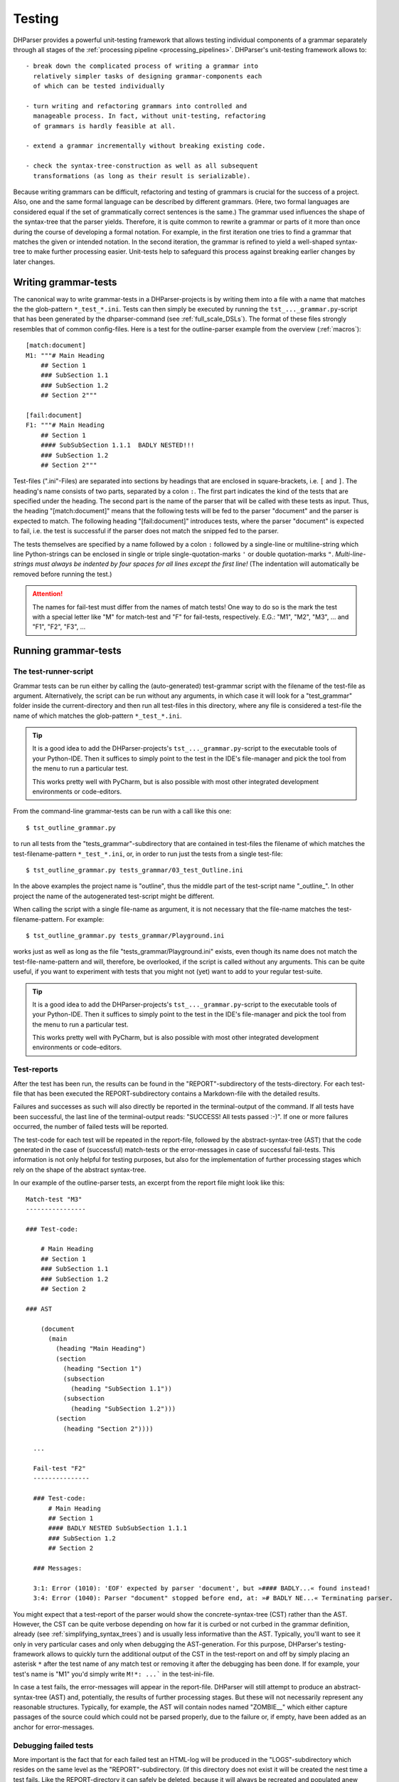 Testing
=======

DHParser provides a powerful unit-testing framework that allows testing
individual components of a grammar separately through all stages of the
:ref:`processing pipeline <processing_pipelines>`. DHParser's
unit-testing framework allows to::

    - break down the complicated process of writing a grammar into
      relatively simpler tasks of designing grammar-components each
      of which can be tested individually

    - turn writing and refactoring grammars into controlled and
      manageable process. In fact, without unit-testing, refactoring
      of grammars is hardly feasible at all.

    - extend a grammar incrementally without breaking existing code.

    - check the syntax-tree-construction as well as all subsequent
      transformations (as long as their result is serializable).

Because writing grammars can be difficult, refactoring and testing of
grammars is crucial for the success of a project. Also, one and the
same formal language can be described by different grammars. (Here,
two formal languages are considered equal if the set
of grammatically correct sentences is the same.)
The grammar used influences the shape of the syntax-tree that the
parser yields. Therefore, it is quite common to rewrite a grammar or
parts of it more than once during the course of developing a formal
notation. For example, in the first iteration one tries to find a
grammar that matches the given or intended notation. In the second
iteration, the grammar is refined to yield a well-shaped syntax-tree to
make further processing easier. Unit-tests help to safeguard this
process against breaking earlier changes by later changes.

Writing grammar-tests
---------------------

The canonical way to write grammar-tests in a DHParser-projects is by
writing them into a file with a name that matches the the glob-pattern
``*_test_*.ini``. Tests can then simply be executed by running the
``tst_..._grammar.py``-script that has been generated by the
dhparser-command (see :ref:`full_scale_DSLs`). The format of these files
strongly resembles that of common config-files. Here is a test for the
outline-parser example from the overview (:ref:`macros`)::

    [match:document]
    M1: """# Main Heading
        ## Section 1
        ### SubSection 1.1
        ### SubSection 1.2
        ## Section 2"""

    [fail:document]
    F1: """# Main Heading
        ## Section 1
        #### SubSubSection 1.1.1  BADLY NESTED!!!
        ### SubSection 1.2
        ## Section 2"""

Test-files (".ini"-Files) are separated into sections by headings that
are enclosed in square-brackets, i.e. ``[`` and ``]``. The heading's
name consists of two parts, separated by a colon ``:``. The first part
indicates the kind of the tests that are specified under the heading.
The second part is the name of the parser that will be called with these
tests as input. Thus, the heading "[match:document]" means that the
following tests will be fed to the parser "document" and the parser
is expected to match. The following heading "[fail:document]" introduces
tests, where the parser "document" is expected to fail, i.e. the test is
successful if the parser does not match the snipped fed to the parser.

The tests themselves are specified by a name followed by a colon ``:``
followed by a single-line or multiline-string which line Python-strings
can be enclosed in single or triple single-quotation-marks ``'`` or
double quotation-marks ``"``. *Multi-line-strings must always be
indented by four spaces for all lines except the first line!* (The
indentation will automatically be removed before running the test.)

.. ATTENTION:: The names for fail-test must differ from the names of
    match tests! One way to do so is the mark the test with a special
    letter like "M" for match-test and "F" for fail-tests, respectively.
    E.G.: "M1", "M2", "M3", ... and "F1", "F2", "F3", ...


Running grammar-tests
---------------------

The test-runner-script
^^^^^^^^^^^^^^^^^^^^^^

Grammar tests can be run either by calling the (auto-generated)
test-grammar script with the filename of the test-file as argument.
Alternatively, the script can be run without any arguments, in which
case it will look for a "test_grammar" folder inside the
current-directory and then run all test-files in this directory, where
any file is considered a test-file the name of which matches the
glob-pattern ``*_test_*.ini``.

.. tip:: It is a good idea to add the DHParser-projects's
    ``tst_..._grammar.py``-script to the executable tools
    of your Python-IDE. Then it suffices to simply point to
    the test in the IDE's file-manager and pick the tool
    from the menu to run a particular test.

    This works pretty well with PyCharm, but is also possible with most
    other integrated development environments or code-editors.

From the command-line grammar-tests can be run with a call like this one::

    $ tst_outline_grammar.py

to run all tests from the "tests_grammar"-subdirectory that are
contained in test-files the filename of which matches the
test-filename-pattern ``*_test_*.ini``, or, in order to run just the
tests from a single test-file::

    $ tst_outline_grammar.py tests_grammar/03_test_Outline.ini

In the above examples the project name is "outline", thus the middle
part of the test-script name "_outline_". In other project the name
of the autogenerated test-script might be different.

When calling the script with a single file-name as argument, it is
not necessary that the file-name matches the test-filename-pattern.
For example::

    $ tst_outline_grammar.py tests_grammar/Playground.ini

works just as well as long as the file "tests_grammar/Playground.ini"
exists, even though its name does not match the test-file-name-pattern
and will, therefore, be overlooked, if the script is called without any
arguments. This can be quite useful, if you want to experiment with
tests that you might not (yet) want to add to your regular test-suite.

.. TIP:: It is a good idea to add the DHParser-projects's
    ``tst_..._grammar.py``-script to the executable tools
    of your Python-IDE. Then it suffices to simply point to
    the test in the IDE's file-manager and pick the tool
    from the menu to run a particular test.

    This works pretty well with PyCharm, but is also possible with most
    other integrated development environments or code-editors.

Test-reports
^^^^^^^^^^^^

After the test has been run, the results can be found in the
"REPORT"-subdirectory of the tests-directory. For each test-file that has been
executed the REPORT-subdirectory contains a Markdown-file with the detailed
results.

Failures and successes as such will also directly be reported in the
terminal-output of the command. If all tests have been successful, the
last line of the terminal-output reads: "SUCCESS! All tests passed :-)".
If one or more failures occurred, the number of failed tests will be
reported.

The test-code for each test will be repeated in the report-file,
followed by the abstract-syntax-tree (AST) that the code generated in the case
of (successful) match-tests or the error-messages in case of successful
fail-tests. This information is not only helpful for testing purposes,
but also for the implementation of further processing stages which rely
on the shape of the abstract syntax-tree.

In our example of the outline-parser tests,
an excerpt from the report file might look like this::

  Match-test "M3"
  ----------------

  ### Test-code:

      # Main Heading
      ## Section 1
      ### SubSection 1.1
      ### SubSection 1.2
      ## Section 2

  ### AST

      (document
        (main
          (heading "Main Heading")
          (section
            (heading "Section 1")
            (subsection
              (heading "SubSection 1.1"))
            (subsection
              (heading "SubSection 1.2")))
          (section
            (heading "Section 2"))))

    ...

    Fail-test "F2"
    ---------------

    ### Test-code:
        # Main Heading
        ## Section 1
        #### BADLY NESTED SubSubSection 1.1.1
        ### SubSection 1.2
        ## Section 2

    ### Messages:

    3:1: Error (1010): 'EOF' expected by parser 'document', but »#### BADLY...« found instead!
    3:4: Error (1040): Parser "document" stopped before end, at: »# BADLY NE...« Terminating parser.

You might expect that a test-report of the parser would show the
concrete-syntax-tree (CST) rather than the AST. However, the CST can be
quite verbose depending on how far it is curbed or not curbed in the
grammar definition, already (see :ref:`simplifying_syntax_trees`) and
is usually less informative than the AST. Typically, you'll want to
see it only in very particular cases and only when debugging the
AST-generation. For this purpose, DHParser's testing-framework allows
to quickly turn the additional output of the CST in the test-report
on and off by simply placing an asterisk ``*`` after the test name
of any match test or removing it after the debugging has been done.
If for example, your test's name is "M1" you'd simply write ``M!*:
...``` in the test-ini-file.

In case a test fails, the error-messages will appear in the report-file.
DHParser will still attempt to produce an abstract-syntax-tree (AST)
and, potentially, the results of further processing stages. But these
will not necessarily represent any reasonable structures. Typically, for
example, the AST will contain nodes named "ZOMBIE\_\_" which either
capture passages of the source could which could not be parsed properly,
due to the failure or, if empty, have been added as an anchor for
error-messages.

Debugging failed tests
^^^^^^^^^^^^^^^^^^^^^^

More important is the fact that for each failed test an HTML-log will be
produced in the "LOGS"-subdirectory which resides on the same level as the
"REPORT"-subdirectory. (If this directory does not exist it will be
created the nest time a test fails. Like the REPORT-directory it can
safely be deleted, because it will always be recreated and populated
anew during the next test-run.) The HTML-log contains a detailed log of
the parsing process. This can be seen as a post-mortem debugger for
parsing that helps to find the cause of the failure of the test. The
most frequent causes for test-failures are 1) EBNF-coding-errors, i.e.
some part of the EBNF-encoded grammar does not capture or reject a piece
of the source text that it was expected to capture or reject, or 2) the
grammar does not yet encode certain constructs of the formal
target-language and needs to be extended. Here is an excerpt of the
test-log of a failed test from a converter for
Typescript-type-definitions which does not yet know the
"extends"-keyword and therefore fails a particular unit-test:

= == =================================== ======= ===========================================
L C  parser call sequence                success text matched or failed
= == =================================== ======= ===========================================
1 1  type_alias->\`export\`              DROP    export type Exact<T extends { [key: stri...
1 8  type_alias->\`type\`                DROP    type Exact<T extends { [key: string]: un...
1 13 type_alias->identifier->!\`true\`   !FAIL   Exact<T extends { [key: string]: unk ...
1 13 type_alias->identifier->!\`false\`  !FAIL   Exact<T extends { [key: string]: unk ...
1 13 type_alias->identifier->_part       MATCH   Exact<T extends { [key: string]: unknown...
1 18 type_alias->identifier->\`.\`       FAIL    <T extends { [key: string]: unknown ...
1 13 type_alias->identifier              MATCH   Exact<T extends { [key: string]: unknown...
1 18 type_alias->type_parameters->\`<\`  DROP    <T extends { [key: string]: unknown }...
. .  ...                                 ...     ...
1 19 ... ->parameter_types               MATCH   T extends { [key: string]: unknown }> = ...
1 21 type_alias->type_parameters->\`,\`  FAIL    extends { [key: string]: unknown }> ...
1 21 type_alias->type_parameters->\`>\`  FAIL    extends { [key: string]: unknown }> ...
1 21 type_alias->type_parameters         ERROR   ERROR 1010, 50 extends { [key: string]: ...
= == =================================== ======= ===========================================

Typically, the parsing-log is a quite long and the error becomes
apparent only at the very end. So it is advisable to scroll right to
the bottom of the page to see what has caused the test to fail by
looking at the error message (which for the sake of brevity has been
omitted from the above excerpt, though the error number 1010 for
mandatory continuation errors still indicates that another item than the
following "extends" was expected).

The parsing log log's the match or non-match of every leaf-parser (i.e.
parsers that do not call other parsers but try to match the next part of
the text directly) that is applied during the parsing process. The steps
leading up to the call a leaf-parser are not recorded individually but
can be seen from the call-stack which follows the line and column-number
of the place in the document where the parser tried to match.

The match or non-match of the leaf-parser is indicated by the
success-state. There are six different success-states:

======= ==================================================================
success meaning
======= ==================================================================
MATCH   the parser matched a part of the following text
DROP    the parser matched but the matched text was dropped from the CST
FAIL    the parser failed to match the following text
!MATCH  the parser matched but as part of a negative lookahead it's a fail
!FAIL   the parser failed but as part of a negative lookahead it's a match
ERROR   a syntax error was detected during parsing
======= ==================================================================

Finally, the last part of each entry (i.e. line) in the log is an
excerpt from the document at the location where the parser stood. In the
HTML-log, colors indicate the which part of the excerpt was matched. (In
the pure text-output as shown above this can only be inferred from the
next line.)

With these information in mind you should be able to "read" the above
log-excerpt. It takes a while to get used to reading parsing-logs,
though. Reading logs can become confusing when lookahead or, in
particular, when look-behind parsers are involved. Also, keep in mind
that DHParser uses memoizing to avoid parsing the same part of a
document over and over again with the same parser. Thus, if you
encounter a line in the log where the call stack appears to be clipped,
this is usually due to memoizing an the same parser having been called
at the same location earlier in the parsing process. (You might find the
first instance by looking for the same line and column in the earlier
part of the log.) Still, looking at the parsing-log helps to find and
understand the causes of unexpected parser-behavior, quickly.

.. TIP:: Parsing-logs are by default only generated for failed test.
    In case you'd like to see the parsing-log for a successful test,
    a simple trick is to flip the type of the test from "match" to
    "fail" in the .ini-file or vice versa.

    The test with the flipped type will then be reported as a failure,
    but the parsing-log is just the same as if it was a success. Once,
    you have seen the log, you can flip the type back again to get
    a correct test-report.


Development-Workflows
---------------------

The development workflows for writing parsers for domain specific
languages (DSLs) or parsing (semi-)structured text-data are very similar.
Only that in the latter case there already exists plenty of sample
material while in the former case one would usually start to draw
up some examples.

In both cases, however, it requires going through many iterations
of adjustments and refinements before the grammar stands. In the
case of a DSL, the even DSL itself might be adjusted in the course of the
development, requiring further changes of the grammar all alike.

This is where test-driven-grammar development comes into play. Before
even writing a grammar and running it on complete documents, you
start with a small subset that you gradually extend. There are basically
to strategies for grammar-development:

   1. Top-Down-Grammar development, where one starts with the macro-
      structure and uses summary parsers to gloss over the
      microstructure, which will be replaced later.

   2. Bottom-Up-Grammar development, where you start with parsers
      for the parts of the documents and later connect them with
      higher level parsers.

Of course, it is also possible to work from both ends and to follow
both strategies at the same time, until the top-down and
bottom-up-development meets in the middle.

We will look at both strategies with the example of our outline-parser
in the following. In case you want to reenact the following steps, you
should start by creating a new project with the dhparser-command::

    $ dhparser Markdown
    $ cd Markdown

Top-Down-Grammar-Development
^^^^^^^^^^^^^^^^^^^^^^^^^^^^

Suppose, you'd like to write a Markdown-parser, then with a
top-down-strategy you'd start with the outer-elements which in this case
is the outline of the document, i.e. the structure of headings and
sub-headings. In the true spirit of test-driven-development we start
by writing some tests, before even coding the first draft of our
grammar. So we add a document ``tests\01_test_outline.ini`` to a
freshly created project with the following content::

    [match:document]
    M1: """# Main Heading
        ## Section 1
        ### SubSection 1.1
        ### SubSection 1.2
        ## Section 2"""

    [fail:document]
    F1: """# Main Heading
        ## Section 1
        #### BADLY NESTED SubSubSection 1.1.1
        ### SubSection 1.2
        ## Section 2"""

The meaning of these two test-cases should be obvious: The first is a
document that only contains an outline, but not yet any content -
because will start writing our grammar top-down with the definition
of the outline-elements leaving out the content-elements for now. The
match-test test will check that our grammar matches a properly formed
document-outline.

The second is a fail test, which checks that the parser for our grammar
does not accidentally match a badly structured document. Now, we will
start writing a grammar that is suitable to capture the snippet from
our match-test. As you'll see in the following, this already requires
quite a few definitions. Here is our first attempt (which still
contains a mistake!)::

    # First attempt of any outline-grammar. Can you spot the error?

    #  EBNF-Directives
    @ whitespace  = /[ \t]*/  # only horizontal whitespace, no line-feeds
    @ reduction   = merge     # simplify tree as much as possible
    @ disposable  = WS, EOF, LINE, GAP
    @ drop        = WS, EOF, backticked, whitespace

    #:  Outline
    document = [WS] main [WS] §EOF

    main  = `#` ~ heading { WS section }
    section  = `##` ~ heading { WS subsection }
    subsection  = `###` ~ heading { WS subsubsection }
    subsubsection  = `####` ~ heading { WS s5section }
    s5section  = `#####` ~ heading { WS s6section }
    s6section  = `######` ~ heading

    heading = LINE

    #:  Regular Expressions
    LINE = /[^\n]+/         # everything up to the next linefeed
    GAP  = /(?:[ \t]*\n)+/  # any ws at line-end and all following empty lines
    WS   = GAP              # same as GAP, but will be dropped
    EOF  =  !/./  # no more characters ahead, end of file reached

When running the grammar-tests, we notice that while the match-test
passes as expected, the fail-test fails, that is, it captures the badly
structured outline, although it shouldn't. The output of the
tst-grammar-script on the console looks like this::

    GRAMMAR TEST UNIT: 01_test_outline
      Match-Tests for parser "document"
        match-test "M1" ... OK
      Fail-Tests for parser "document"
        fail-test  "F1" ... FAIL

Can you guess why the fail-test did not pass? If
not it helps to cast a look at the parsing log of the failed test
that has been stored in file
"tests/LOGS/fail_document_F2_parser.log.html".
There you find the suspicious lines:

= == ================================================= ===== ===========================================
3	1	document->main->section->subsection-> `###`	       DROP	 #### BADLY NESTED SubSubSection 1.1.1 ##...
3	4	document->main->section->subsection->heading->LINE MATCH # BADLY NESTED SubSubSection 1.1.1 ### S...
= == ================================================= ===== ===========================================

Obviously, the parser "subsection" found its marker consisting
of three ``#``-signs, but then it did not stop short at the next
``#``-sign, but left this to be captured by its "heading"-parser
which simply reads the rest of the line, no matter what it looks like.

The remedy is simple: We add a negative lookahead to check that
after each heading-marker that no further ``#``-sign follows.
Otherwise, the respective section, subsection, etc. -parser
simply won't match. So, in the "Outline"-section of our grammar,
we change the following definitions, accordingly::

    main  = [WS] `#` !`#` ~ heading { WS section }
    section  = `##` !`#` ~ heading { WS subsection }
    subsection  = `###` !`#` ~ heading { WS subsubsection }
    subsubsection  = `####` !`#` ~ heading { WS s5section }
    s5section  = `#####` !`#` ~ heading { WS s6section }
    s6section  = `######` !`#` ~ heading

This time the grammar-tests yield the desired result::

    GRAMMAR TEST UNIT: 01_test_outline
      Match-Tests for parser "document"
        match-test "M1" ... OK
      Fail-Tests for parser "document"
        fail-test  "F1" ... OK

.. NOTE: While not important for the topic of testing as such, a few
    design-decisions of the EBNF-grammar of the outline-example might
    be of interest for beginners:

    1. Since the structure of the outline is preserved by the structure
       of the abstract syntax tree (i.e. the names and the nesting of
       its nodes) all tokens (#, ##, ...) and delimiters (WS) are dropped
       during parsing (see the ``@drop``-directive at the beginning
       of the grammar). Dropping Tokens, Delimiters and insignificant
       whitespace is common practice - either when generating the AST
       or - as done here - during parsing already.

    2. No normalization is being done at the parsing stage. For example,
       headings as defined here may still contain trailing whitespace.
       Unless it organically results from the grammar definition,
       normalization is better done in the CST-AST-transformation stage
       to keep the grammar simple.

    3. It is a good practice to give the symbols that are considered
       disposable (i.e. they do not appear as node names in the syntax tree,
       although their content is preserved) or which will be dropped (i.e.
       neither their name nor the captured content makes it into the syntax-tree)
       special, well recognizable names, like for example, names starting with
       a single underscore for disposable symbols and a double leading underscore
       for symbols to be dropped. However, in this simple example we do not
       follow this practice for the sake of readability.

Before going further down with our top-down-design of the grammar, we draw
up a test-case that contains more structural details. For this purpose we
add under the heading ``[match:document]`` another test-case with a little
more structure::

    M2: """# Main Heading

        Some introductory Text

        ## Section 1
        One paragraph of text

        Another paragraph of text. This
        time stretching over several lines.

        ## Section 2
        ### Section 2.1
        ### Section 2.2

        The previous section is (still) empty.
        This one is not.
        """

If we run the test now, it will expectedly fail with an error message like
"3:1: Error (1010): 'EOF' expected by parser 'document',
but »Some intro...« found instead!". Before the test succeeds, we need to
extend out grammar so as to capture the content inside of sections
as well. In true top-down fashion, first, we provide for the new content
elements which we will call "blacks" in the definiens of the section-elements::

    main  = [WS] `#` !`#` ~ heading [WS blocks] { WS section }
    section  = `##` !`#` ~ heading [WS blocks] { WS subsection }
    subsection  = `###` !`#` ~ heading [WS blocks] { WS subsubsection }
    subsubsection  = `####` !`#` ~ heading [WS blocks] { WS s5section }
    s5section  = `#####` !`#` ~ heading [WS blocks] { WS s6section }
    s6section  = `######` !`#` ~ heading [WS blocks]

Then, we define the the "blocks"-element::

    blocks  = !is_heading LINE { GAP !is_heading LINE }
    is_heading = /##?#?#?#?#?(?!#)/

.. NOTE: Note that in the definition of "blocks" we use "GAP" instead of "WS" although
    they are synonyms for the same whitespace-parser, because other than in
    the definition of the section-structure the whitespace (including empty lines)
    does not serve as a delimiter but is part of the content, for example in a
    block consisting of multiple paragraphs.

This time, the grammar passes the recently added test. However, the new
element "blocks" is sill a *placeholder* that does not capture the individual
paragraphs, let alone other elements like lists or enumerations, as can easily
be seen by looking at the generated abstract-syntax-tree (AST) in the
test-report::

    (document
      (main
        (heading "Main Heading")
        (blocks "Some introductory Text")
        (section
          (heading "Section 1")
          (blocks
            "One paragraph of text "
            ""
            "Another paragraph of text. This"
            "time stretching over several lines."))
        (section
          (heading "Section 2")
          (subsection
            (heading "Section 2.1"))
          (subsection
            (heading "Section 2.2")
            (blocks
              "The previous section is (still) empty."
              "This one is not.")))))

This use of "placeholder"-parsers which sweepingly capture larger
chunks of text without dissecting their detailed structure is typical
for the top-down approach. We could continue by replacing (or amending)
the "blocks"-parser stepwise with more detailed parsers that
capture individual paragraphs, highlighted passages etc., possibly
making use of AST-tests (see below) in the process.

However, we will now turn the tables and start with the detail-
or "fine"-structure of our outlined text in order to see how the
bottom-up-approach works.

Bottom-Up-Grammar-Development
^^^^^^^^^^^^^^^^^^^^^^^^^^^^^

For the bottom-up-approach one must first consider what are the
smallest elements that need to be semantically captured. Surely,
it would be exaggerated to capture individual letters. One might
think of words and lines, but then individual words do not really
matter in Markdown-texts and lines have the disadvantage that
highlighted elements might stretch over several lines.

A possible choice are pieces of text
consisting of letters, punctuation and whitespace the may but
do not need to stretch over more than one single line, that is,
they may also contain line-feeds, but they should not encompass
empty lines. So, basically text is no-whitespace elements
interspersed by whitespace and single-line-feeds. Let's
first write a few tests and then cast this into a formal definition,
which in my humble opinion is even clearer than the verbal expression.
Here are the tests::

    [match:TEXT]
    M1: "A bit of text."
    M2: """A bit of text
        over two lines!"""

    [fail:TEXT]
    F1: "  No leading whitespace"
    F2: """Empty lines

         separate paragraphs!"""

And here is the definition of a piece of text (which, as is typical
for the most atomic parsers, consist mostly of regular expressions
enclosed by slashes)::

    TEXT      = CHARS { LLF CHARS }
    CHARS     = /[^\s]+/             # sequence of non whitespace and non line-feed characters
    LLF       = L | LF               # whitespace or single linefeed
    L         = /[ \t]+/             # significant whitespace
    LF        = /[ \t]*\n[ \t]*(?!\n)/  # a single linefeed

I am not going to explain the idioms used for encoding text blocks
(aka "paragraphs") separated by empty lines, here, as the code
above should be clear enough with the given comments.

The next step will be a little bit more complicated: We would like
to allow inline-markup inside paragraphs. Loosely following the
Markdown conventions we would like to use a single underscore character
(``_``) to mark emphasized text, e.g. ``_emphasized_``, and double
underscore markers to mark bold text, e.g.  ``__bold__``. Again, we
start with writing test-code. We assume "emphasis" as the name of the
parser for emphasized text and "bold" for bold text::

    [match:emphasis]
    M1: "_emphasized text_"
    M2: """_multi
        line_"""

    [match:bold]
    M1: "__bold text__"
    M2: """__multi
        line bold__"""

Now, using underscore characters to markup emphasized or bold text
raises the question what to write, if we would like to use the
underscore as a normal character in out text without the intention to
mark an emphasized block. For this purpose, we add an ordinary
escape mechanism that allows any character to be used literally,
if it is preceded by a backslash. Let's write a quick test::

    [match:emphasis]
    M3: "_emphasis with an escaped \_ character_"

    [fail:emphasis]
    F1: "_cannot complete parsing, because of a dangling _ underscore_"

Of course, we also need tests for markup text _containing_ emphasized
or bold elements::

    [match:markup]
    M1: "This is **bold** and this is *emphasized*"
    M2: """This is a text *with several
        emphasized words* as well as some
        **bold text that contains *emphasized words***."""

Now, let's start coding! In the first step we will implement our
escape-mechanism. For this purpose we define a new text element,
named "text" with small letters (in contrast to the "TEXT"-parser
defined above). Again, we write the test first::

    [match:text]
    M1: "Text with \_ three \\ escaped \x elements"

In this case it makes sense to also specify the expected result. With the
following test, we test the flat-string-representation of the
abstract-syntax-tree (AST) that parser "text" yields for the match-test "M1".
Note, that the names of AST-tests and, in fact of any other tests further
down the processing pipelines must be the same as the names of the match
test they refer to. (See below for more information on abstract-syntax-tree
(AST)-testing.)::

    [AST:text]
    M1: "Text with _ three \ escaped x elements"

Now we are ready to fill in the definitions for the parsers
for which we have just written our tests::

    text      = (TEXT | ESCAPED) { [LLF] (TEXT | ESCAPED) }
    ESCAPED   = ESCAPED   = `\` /./

Note that since we drop any back-ticked literals (see the
``@drop-directive`` way above) the "ESCAPED"-parser should always
yield the escaped character without the backslash in front of it.

Unfortunately, the ast-test fails with an error message::

    ast-test "M1" for parser "text" or deserialization of expected value failed:
        Expr.:     Text with \_ three \\ escaped \x elements
        Expected:  Text with _ three \ escaped x elements
        Received:  Text with \_ three \\ escaped \x elements

(The provisio "or deserialization of expected value failed" means that in case
we had specified the actual AST
(e.g. (text "Text with _ three \ escaped x elements"))
rather than its flat-string-representation the cause of the error might also be
a syntax-error in the written down abstract syntax tree.)

Something went wrong! In order to find out what exactly went wrong,
we could either look into the test-log or into the test-report which
shows the full abstract-syntax-tree, which looks like this::

    (text
      (TEXT
        (CHARS "Text")
        (LLF
          (L " "))
        (CHARS "with")
        (LLF
          (L " "))
        (CHARS "\_")
        ...

From this it becomes obvious that the
"ESCAPED"-parser is never invoked but that the escape-sign "\" is captured by
the "CHARS"-parser. Thus, we have to exclude it from the "CHARS"-parser
explicitly to avoid it being captured by CHARS ans thus, indirectly, also by
TEXT (with capital letters). At the same time we can take care to also
exclude the underscore delimiter from the regular expression defining
the CHARS-parser::

      CHARS = /[^\s\\_]+/

We also need to keep in mind that should we add more inline elements in the
future that we have to exclude their delimiters from the CHARS-parser
as well. Now, the test should succeed. (Or, if we have forgotten to add the
contained parsers of "text" back to the @disposable-directive, we'll find that
the test fails, but that at least, the AST is sound in the sense that all
ESCAPED characters have been properly captured by the ESCAPE-parser.)

We use the same idiom that we have employed in order to enrich simple TEXT
with ESCAPED characters in the definition of "text" for defining
markup-text that also contains bold and emphasized elements::

    markup    = [indent] (text | bold | emphasis) 
                { [LLF] (text | bold | emphasis) }
    indent    = /[ \t]+(?=[^\s])/
    bold      = `__` §inner_bold `__`
    emphasis  = `_` §inner_emph `_`
    inner_emph = [~ &`_`] 
                 (text | bold) { [LLF] (text | bold) } 
                 [<-&`_` ~]
    inner_bold = [~ &`_`]/] 
                 (text | emphasis) { [LLF] (text | emphasis) } 
                 [<-&`_` ~]

Note that by placing the emphasis-parser after the bold-parser in the
definition of the markup-parser, we make sure that a bold-element
is not accidentally captured as an emphasized-element containing
another emphasized element.

The "mandatory marker" ``§`` ensures that errors when marking 
up bold or emphasized text will be located precisely. (See :ref:`mandatory_items`.)
For example, neither bold text nor emphasized text must start or end with whitespace,
e.g. ``* emphasized *`` must be written as `` *emphasized* ``, instead.

The introduction of "inner_emph" and "inner_bold" is due to the fact that
the beginning- and the end-markers for emphasis and bold-text, respectively, is
the same, which makes things a little more complicated form a parser-development
point of view than using different beginning and end-markers. Also, it shall be
ensured that - while emphasis and bold-text can be nested the one within the other -
emphasis and bold are not redundantly nested within themselves. 

Both "inner_emph" and "inner_bold" allow - other than "text" - leading 
and trailing (insignificant) whitespace before and after its content in
case it precedes or succeeds a nested emphasis or bold marker. This allows 
to disambiguate nested bold and emphasized elements
when necessary by adding whitespace. (Because the whitespace between
bold and emphasis markers is only needed to disambiguate, it is treated
as insignificant whitespace.) Otherwise::

    * **bold** text inside emphasized text that can be parsed*

would have to be written as::

    ***bold** text inside emphasized text that fails to parse*

which leads to a parser-error. (See the `CommonMark`_-specification for
a more complicated solution to the same problem. Think about the
pros and cons of either solution for a while, if you like!)

We could have skipped the introduction of the intermediary "text"-parser
by adding ESCAPED-elements directly to the "markup"-parser, e.g.::

    markup    = [indent] (TEXT | ESCAPED | bold | emphasis)
                { [LLF] (TEXT | ESCAPED | bold | emphasis) }

The reason, this has not been done is that while we would like to
flatten ESCAPED chars and other TEXT but not the markup-structures. If
we add further inline-elements like internet-links for example we
would not add more intermediaries but rather extend the
"markup"-parser-definition. (You may want to try to add internet links
enclosed by ``<`` and ``>`` as an exercise!)

Before we stop the bottom-up-approach at this point, there is one last
touch we might want to add: The abstract syntax tree (AST) still looks
rather verbose, e.g.:

    (markup
      (text
        (TEXT
          (CHARS "This")
          (LLF
            (L " "))
          (CHARS "is")))
    ...

Since, for further processing, we are only interested in distinguishing
text from highlighted elements (i.e. emphasized and bold text), we
add the more atomic elements, LLF, L, LF, CHARS, TEXT, ESCAPED  to
the list of disposables at the beginning of the EBNF-grammar, which
makes them disappear, merging their content in the higher-level elements.
Thus we change the @disposable-directive at the top of the grammar to:

    @ disposable  = WS, EOF, LINE, GAP, LLF, L, LF,
                    CHARS, TEXT, ESCAPED, inner_emph, inner_bold

Now, the syntax-trees look much smoother::

    (markup
      (text "This is a text")
      (:L " ")
      (emphasis
        (markup
          (text
            "with several"
            "emphasized words")))  
    ...

For even further refinement, you need to work with the AST-transformation-table
that is found in the outlineParser.py-file. For example, by adding an entry
to merge the whitespace nodes with the text-nodes::

    "markup, bold, emphasis": [merge_adjacent(is_one_of('text', ':L', ':LF'), 'text')]

For now, we'll stop with the bottom-up development and see if and how
we can link the two parts of our grammar that we have developed so far,
one in top-down and one in bottom-up-style.

Linking both approaches
^^^^^^^^^^^^^^^^^^^^^^^

In the top-down approach we have defined the largest or the most
encompassing elements from the whole document, its sections down
to the block elements that make up the sections of the document.
For the block elements we have (for the time being) only defined
a simple makeshift parser as a fill in to be replaced by parsers
for the fine structure, later::

    blocks  = !is_heading LINE { GAP !is_heading LINE }

Let's again, write a test first. Then it will be easy to spot 
the differences::

    # Simple Test
    
    ## A test of bold- am emphasis-markup
    
      This paragraph contains *emphasized
    text* that spreads over two lines.
    
      But what ist this: ** *emphasized* and bold**
    or * **bold** and emphasized*?

The AST reveals the use of the summary-parser for blocks that
does not capture any markup inside paragraphs. In fact, it does
not even divide the text into separate paragraphs::

    (document
      (main
        (heading
          "Simple Test"
        )
        (section
          (heading
            "A test of bold- am emphasis-markup"
          )
          (blocks
            "  This paragraph contains *emphasized"
            "text* that spreads over two lines."
            ""
            "  But what ist this: ** *emphasized* and bold**"
            "or * **bold** and emphasized*?"
          )
        )
      )
    )  

Now, we can replace the "LINE"-parser in the definition of 
"blocks", above, by
the parser for the markup-block that we have arrived at with the
bottom-up-approach::

    blocks  = !is_heading markup { GAP !is_heading markup }

The abstract syntax-tree is, as expected, much more verbose,
because now it reflects the detailed structure of the markup::

    (document
      (main
        (heading "Simple Test")
        (section
          (heading "A test of bold- am emphasis-markup")
          (blocks
            (markup
              (indent "  ")
              (text "This paragraph contains ")
              (emphasis
                (text
                  "emphasized"
                  "text"))
              (text " that spreads over two lines."))
            (GAP
              ""
              ""
              "")
            (markup
              (indent "  ")
              (text "But what ist this: ")
              (bold
                (emphasis
                  (text "emphasized"))
                (text " and bold"))
              (text
                ""
                "or ")
              (emphasis
                (bold
                  (text "bold"))
                (text " and emphasized"))
              (text "?"))))))

As far as explaining the basics of test-driven-grammar-development goes,
this should suffice as an example. Admittedly, as far as coding a grammar
for Markdown, there are still a few things to do, which are here
left as an exercise to the reader. Here are some suggestions for
more exercises in test-driven grammar-development::

1.  The AST still keeps the content of L, LF and GAP literally,
    although L and LF are merged with adjacent text-nodes during
    :ref:`AST-transformation <asttransformation>` or even earlier. 
    Ideally, though they should be normalized (before merging).
    In order to do so, remove these tags from the list of disposable
    tags, and add normalizations to the AST-transformation-table
    in the parser-script.

2. There are more inline elements than bold and emphasis in markdown.
   Add support for inline-quotes and URL. Think about which symbol-
   definitions in the grammar need to be changed for which kind of
   inline-element in order to to so. "markup" or "text" or "both"?  
   Or should new, intermediary symbols be introduced?

3. You may have noticed that headings starting with one or more 
   `#`-characters must be separated with at least one empty line 
   from any preceding text-blocks (other headings do not count
   as text block!). If you haven't noticed this, verify this
   with suitable match- or fail-tests! 

   How would the grammar have to be changed to allow headings to
   be detected as such, even if they directly follow a text block?

   Should the grammar be changed in that way? Or does it have 
   advantages (for whom, the writer of the grammar or the writer of
   markdown-text?) to require headings to be separated by an empty
   line from preceding text? 

4. Add support for block-quotes, enumerations and unordered lists.


Final remarks
^^^^^^^^^^^^^

Specifying formal grammars is often considered as a painstaking
process. Using test-driven-development encourages to try things
a just start writing grammar-code without worrying too much 
whether you have thought of every detail before writing down
the specification. You just start coding the grammar and worry
about the details later as you add more and more tests. 

Top-Down and bottom-up-development are to different but supplementary
strategies for incremental development. There is no rule when to use
which of these approaches. Rather, one will switch between these
approaches in the course of the grammar development as appropriate.
The bottom-up approach is a bit simpler in so far as it does not
require summary- or scaffolding-parsers to skip parts of a
document for which the grammar has not yet been spelled out.

In connection with the bottom-up and top-down development-strategies
test-driven grammar-development allows for "rapid prototyping" of
grammars. DHParser's ability to detect changes in the grammar-code
and automatically recompile it before the parser is run allows for
short turn-around-times and makes it easy to refactor the grammar
frequently. 

In Digital-Humanities-Test-scenarios, formal grammars are not only used
for parsing strictly defined formal notations (e.g. LaTeX) but also for
retro-digitalization or, rather, re-structuring of "semi-structured"
human-written documents with a notation the rules of which are only
verbally described, often somewhat vague and incomplete and in practice
not always followed diligently. Examples are dictionaries (see `Zacherl
2022`_), (specialized) bibliographies and the like. In these
application-cases, parser-development requires very many iterations and
test-driven-grammar-development becomes an almost invaluable tool. (An
alternative approach would be to use machine-learning to "read" this
kind of data, e.g. `GROBID`_ for bibliographies. Your mileage may vary
with either approach. It is also at least in principle possible to
employ machine learning to find formal grammars that match a large set
of test-cases ("Grammar Induction").)


Monitoring AST-creation
-----------------------

So far, we have only written tests that allow us the check whether our
parser(s) match or fail certain kinds of input as expected. However, we
might also be interested in testing whether the abstract-syntax-tree
(AST) that the parser yields has the expected shape. In particular,
since this shape is not strictly determined by our grammar (as is that
of the concrete-syntax-tree) but also by the set of AST-transformations
that we apply in order to transform the concrete-syntax-tree (CST) to
the abstract-syntax-tree (AST). And these transformations may of course
contain bugs.

One important method for checking tree-structures (as well as any other
data-structure) is structural validation. This, however, requires
specifying the structure of the valid AST in another formal language
like Relax-NG which is similar to and not much less complicated than
specifying the grammar of a formal language with EBNF. For
rapid-prototyping of grammars and especially in the early stages of
grammar-development, this is hardly a viable option.

DHParser does not yet support structural validation of tree-data.
However, DHParser allows to compare the resulting syntax-tree (CST or
AST) or their string-content against a given result for any match-test.
It is also possible to check the data-trees or the strings-serialized
results of any further `processing-stages <processing_pipelines>`_ in
the same way (see below.)

.. NOTE: As of version 1.5 DHParser does not have any built-in support
   for structural validation of tree-data. However, it is easy to
   leverage existing solutions for XML, like Relax NG, XSD or DTD for
   this purpose. Simply serialize you tree withe
   :py:meth:`~nodetree.Node.as_xml` and run your preferred XML-tool for
   structural validation over the XML-serialized-tree.

ASTs can be tested by adding an ``[AST:parser_name]`` to the test file.
"parser_name" must of course be replaced by a valid parser (symbol) of
the grammar. Moreover, it must be a name for which a
``[match:parser_name]`` sections exists in the same test-file. Each
AST-test is related to a match test for the same parser. The relation
between the AST-test and its match-test is established by using the same
test-name, e.g. "M1", "M2", ..., for both.

There exist two different types of AST-tests:

1. Tests of the structure and content of the AST. Here, the test code is
   a complete tree that must be specified either as S-expression or as
   XML-code.

2. Tests of the concatenated string-content (or "flat string-content")
   of the tree. In this case, the test-code consists of a string that is
   enclosed in either single (') or double (") quotation marks for
   single line strings or triple single (''') or triple double
   quotation marks (""") for multiline strings - just like strings in
   Python. 

   The following lines after the first line of multiline strings MUST be
   indented by 4 spaces. The indentation does not count as part of the
   test-string and will be automatically removed before the test-result
   is compared.

The following examples are motivated by a common requirement of
electronic document processing which is the normalization of the
document. Let's assume that we want to perform the following three types
of normalization to our text-data:

1. The "GAP"-nodes between "markup"-nodes shall be dropped from the
   syntax tree. After all gaps of one or more empty lines merely serve
   as delimiters for paragraphs. Generally, delimiters are not needed in
   a syntax-tree any more, because the document structure is expressed
   by the tree-structure.

2. Line-feeds within paragraphs should be replaced by single blank
   characters to achieve a stronger regularity of the text-content.
   After all the exact place where a linefeed occurs is not relevant,
   anyway, and may change depending on the output-form or device.

3. Sequences of blank characters should be normalized to a single blank
   character to indicate.

Testing the tree-structure directly
^^^^^^^^^^^^^^^^^^^^^^^^^^^^^^^^^^^

As mentioned test-cases for ASTs consist of two parts, a match-test-case
and a related AST-test-case. A simple trick for writing the
AST-test-case quickly is to write the match-test first, then let the
test-script run and copy and paste the AST from the report-file to the
test-file (".ini"-file) as AST-test case. Finally, edit this AST to its
desired shape. Take this as starting point for programming the
AST-transformation or earlier tree-simplifications via the
``@disposable``- and ``@drop``- directives.

Here is the full test case for dropping GAP-nodes::

    [match:document]
    A1: """# No gaps. please

        one paragraph

        and another paragraph"""

    [AST:document]
    A1: (document
          (main
            (heading "No gaps. please")
            (blocks
              (markup
                (text "one paragraph"))
              (markup
                (text "and another paragraph")))))

Note, that the AST-test-case has the same name, in this case "A1", and
that the code of the AST-test is, of course, not enclosed in quotation
marks. The code describing the tree can either - like in the example,
above - be denoted as S-expression or as XML. The results will be
reported as S-expression, never the less. (If you prefer XML-output, you
need to change the respective configuration value for
tree-serializations.)

Since we have not yet adjusted the grammar and AST-transformation-code
in order to drop the GAP-nodes, running the test-script, yields a
failure of the AST-Test "A1"::

	Abstract syntax tree test "A1" for parser "document" failed:
        ...
		Expected:  (document
		             (main (heading 'No gaps. please"')
		             (blocks
		               (markup (text "one paragraph"))
		               (markup (text "and another paragraph")))))
		Received:  (document
		             (main (heading "No gaps. please")
		             (blocks (markup (text "one paragraph"))
		             (GAP "" "" "")
		             (markup (text "and another paragraph")))))

The required adjustments in order to run the test successfully are quite
trivial: Simply add the "GAP"-symbol to both the ``@disposable`` and the
``@drop``-directive of the grammar and the reported AST-test-failure
will disappear.

Testing the string-content of a tree
^^^^^^^^^^^^^^^^^^^^^^^^^^^^^^^^^^^^

For the conversion of line-feeds to single-whitespace-characters, we
will use a simple string comparison instead of a full tree comparison as
test (see above)::

[match:text]
A1*: """Text in
    two lines"""

[AST:text]
A1: "Text in two lines"

This time, because it is a string comparison, the test code must stand
within quotation marks. We mark the match test with an asterisk "*" in
order to receive output for the CST in the report, too. This will be
helpful for engineering the AST-transformations that we need for the
normalization. The AST-test shows what kind of result, we expect in the
end. Again, as we have not yet changed our grammar or parser-script, we
will receive an error message when running the test-script::

	AST-test A1* for parser text or deserialization of expected value failed:
        ...
		Expected:  Text in two lines
		Received:  Text in
	two lines

As we did not specify the expected result as an (S-expression) tree but
as a string, the expected and received results are also printed as a
strings in the error-message. Also, the error-message is slightly more
vague, because there is the possibility that the comparison of expected
and received result failed due to the expected result having
unintentionally been miss-specified, which is not the case, here,
however.

If we look up the AST and CST-trees in the report file, we find that
both read as::

  (text "Text in" "two lines")

Note, that multiline-text in tree-nodes is rendered by DHParser as a
sequence of strings rather than a multiline string with line-feeds. So,
the "text"-node really consists of one string with a line-break in
between. The line-break is not explicit in form of an "LF"-node, because
it has just like the significant whitespace and character-sequences that
make up the text-element been added to the ``@disposable``-directive in
the grammar. This LF and L nodes will be merged with CHARS-nodes
wherever possible during the parsing stage, already.

There are two possible strategies for replacing the line-feeds with
whitespace: Either a) by replacing the line-feed-characters in the
string-content of the text-nodes during AST-transformation by writing a
dedicated transformation-procedure or b) removing LF from the list of
disposable symbols in the grammar, then exchanging its content of each
LF-node with a single whitespace characters and, maybe also changing
its name to "L" in the course of doing so, both during the
AST-transformation-stage and, finally, merging any CHARS- and L-nodes
within all nodes where they could possibly appear (i.e. text, bold and
emphasis) into a single flat node, again.

Although, b) is more complicated, we will follow b), because this is the
more general approach. So, we start by adjusting our list of disposable
nodes, i.e. nodes that like anonymous-nodes can be flattened during
parsing, already. It then reads::

    @ disposable  = WS, EOF, LINE, GAP, LLF, L, CHARS, TEXT, ESCAPED, 
                    inner_emph, inner_bold, blocks

If we run the test script, the result of the test in the report file now
reads::

    Match-test "A1*"
    -----------------

    ### Test-code:

        Text in
        two lines

    ### Error:

    AST-test A1* for parser text or deserialization of expected value failed:
        Expr.:     Text in
        two lines
        Expected:  Text in two lines
        Received:  Text in
    two lines

    ### CST

        (text (:Text "Text in") (LF "" "") (:Text "two lines"))

    ### AST

        (text (:Text "Text in") (LF "" "") (:Text "two lines"))

As expected, the AST-error is duly reported, and the CST and the AST are
identical, since we have not yet programmed the AST-transformation to
change the line-feed nodes ("LF") into whitespace-nodes.

What might appear surprising is the occurrence of ":Text"-nodes inside
the "text"-nodes. ":Text" is DHParsers stock name for anonymous
leaf-nodes. (":Text"-nodes can be thought of as the equivalent to the
plain-text parts inside `mixed-content XML-tags
<https://www.w3.org/TR/xml/#sec-mixed-content>`_.) ":Text"-tags are
created when the parser merges anonymous leaf-nodes of different types.
(See the :ref:`definition of anonymous nodes
<definition_anonymos_nodes>` and ref:`simplifying_syntax_trees` to
understand the role of anonymous nodes and "early merging" of
leaf-nodes.)

Now, let's adjust the tree-transformation so that all line-feeds will be
replaced by whitespaces. The following shows one possible way how this
can be achieved. (For the general understanding of this kind of
quasi-declarative tree-transformations, see
:ref:`declarative_tree_transformation`.)::

    outline_AST_transformation_table = {
        "LF": [replace_content_with(' '), change_name(':L')],
        "markup, bold, emphasis, text":
              [merge_adjacent(is_one_of('text', ':Text', ':L'), 'text'),
               apply_if(reduce_single_child, is_one_of('text'))],
    }

Compared to the earlier version of the transformation-table one entry
("markup, bold, ...") has been changed in several ways and another entry
("LF") has been added. Let's look at the differences one by one::

1. First of all, the entry "LF" has been added. The transformations that
   are performed on "LF"-nodes replaces their content with a single
   whitespace and then renames these nodes to ":L" (anonymous
   significant whitespace).

   The latter is not strictly necessary, but helpful (for debugging) to
   avoid surprises, since with the change of the content, the semantics
   of the name "LF" are not appropriate any more.

2. Then, "text" has been added to the list of elements within which
   adjacent child-elements with purely textual content are merged.
   Therefore the key of this table entry now reads "markup, bold,
   emphasis, text".

3. Then, the list of elements, passed to the boolean check "is_one_of"
   in the condition-clause of the :py:func:`~transform.merge_adjacent`
   has been adjusted by adding ":Text" and removing the ":LF", which
   cannot occur anymore, anyway, because the transformations are applied
   depth-first by DHParser and before the LF-child-node is merged with
   other nodes by its parent-element, it has been renamed.

   Note that :py:func:`~transform.merge_adjacent` is a transformation
   that (potentially) merges (some of) the *children* of the node on
   which it is called or, more precisely, of the last node in the
   path on which it is called.

4. Following the merging of adjacent nodes, the
   :py:func`~transform.reduce_single_child`-transformation will be 
   applied under the condition that the path on which it is called
   is a "text"-node. 
   
   This is done to ensure that "text"-nodes 
   always come out as leaf-nodes and are not nested within themselves.
   By contrast, "bold" and "emphasis" are always supposed to be
   branch nodes, even in the case they contain a single "text"-node
   as child. 

   The deeper reason for both modeling "text"-nodes as leaf nodes and
   "markup", "bold", "emphasis" as branch-nodes is that it makes 
   further processing easier when the same brand of nodes (i.e. nodes
   with the same name) always have the same type (branch or leave).

With these changes in place the indirect test of the AST by its
string-content succeeds. There are no line-feeds anymore in the
string, but only whitespaces.

We will use the same strategy for the last normalization step,
i.e. normalizing sequences of whitespace to single whitespaces.
Let's again draw up a test-case, first::

    [match:text]
    A2: "Testing  whitespace   normalization"

    [AST:text]
    A2: "Testing whitespace normalization"

Now, in order to normalize whitespace we could just as before
devise a tree-transformation for "L" or ":L"-nodes. However,
there is also another solution that exists in combining
significant whitespace that is strictly defined as a single
whitespace character (0x20) with insignificant whitespace,
which is more performant, because the normalization already
happens in the parsing stage (as a byproduct of the
elimination of insignificant whitespace). We only need to
change the definition of "L" from  ``/[ \t]+/`` to::

    L  = /[ \t]/~

Here, the tilde character "~" stands for
:ref:`insignificant whitespace <insignificant_whitespace>`.
This simple change suffices to normalize (horizontal) whitespace
and make the test succeed. Again, coding the AST-test as
simple string suffices, because the actual tree-structure
is not involved, here. Of course, we could also have written
a tree-test, which, since we decided to ensure that text-nodes
are always leaf-nodes after the AST-transformation, is quite
trivial in this case::

    [AST:text]
    A2: (text "Testing whitespace normalization")

It is also possible to test the
concrete-syntax-tree (CST) in just the same way as the
AST. Since the last normalization is performed in the
parsing stage, already, it might appear more logical
to test the CST rather than the AST. A reason to refrain
from CST-tests is that the CST can be awfully verbose.
And if the AST-test succeeds one can most of the time
assume that the CST has been correct as well.

In this example, however, the CST-test is just as simple
as the AST-test. In fact, it differs just by a single
letter::

    [CST:text]
    A2: (text "Testing whitespace normalization")


Testing the processing-pipeline
-------------------------------

Also, later stages of the :ref:`processing pipeline <processing_pipline>` can be
tested with the same apparatus as long as their results are either node-trees or
serializable as strings. To illustrate both of these cases, let us extend our
"outline"-parser so that it transforms the input documents to HTML in two steps.

In the first step the abstract syntax-tree is transformed into a DOM-tree (kind
of). In the second step the DOM-tree is serialized as an HTML document. With
DHParser's :py:meth:`~nodetree.Node.as_xml`-function the second step is almost
trivial, but for the sake of illustration we will nevertheless implement this
as a separate processing stage. This also has the benefit that we can test the
structure of the DOM-tree independently from the formatting of the final
HTML-document.

Preparing tests for a processing-stage
^^^^^^^^^^^^^^^^^^^^^^^^^^^^^^^^^^^^^^

In true test-driven-development spirit, we start by looking at the ASTs for a
couple of examples and then ask ourselves what the DOM should look like for
these examples. We write down the DOM-trees as tests and then start to program
the necessary transformations. With the transformations in place, we finally run
our tests to see if everything works as expected. So let's go ahead and write
some test or, what amounts to the same, pick some of the already written tests
and look at the resulting AST in the report file. Here are some tests::

    [match:emphasis]
    D1: "*emphasized*"

    [match:blocks]
    D1: """First paragraph of text.

    Next paragraph
    of text."""

    [match:document]
    D1: M4: """# Simple Test

        ## A test of bold- and emphasis-markup

          This paragraph contains *emphasized
        text* that spreads over two lines.

          But what ist this: ** *emphasized* and bold**
        or * **bold** and emphasized*?"""

The report files show the following ASTs for these tests::
    
    (emphasis (text "emphasized"))

    (:blocks 
      (markup (text "First paragraph of text.")) 
      (markup (text "Next paragraph of text.")))

In case you wonder why there is a colon in front of "blocks":
This is due to the fact that we have added
"blocks" to the list of disposable nodes in our grammar, earlier.
In cases where a disposable node cannot be disposed as in this case
where it cannot be flattened, because it is the root node, it will be marked
with a colon just like an "anonymous" node. In the following
example has been flattened during parsing as expected, leaving
the "markup"-nodes as direct children of "section"::

    (document
      (main
        (heading "Simple Test")
        (section
          (heading "A test of bold- and emphasis-markup")
          (markup
            (indent "  ")
            (text "This paragraph contains ")
            (emphasis
              (text "emphasized text"))
            (text " that spreads over two lines."))
          (markup
            (indent "  ")
            (text "But what ist this: ")
            (bold
              (emphasis
                (text "emphasized"))
              (text " and bold"))
            (text " or ")
            (emphasis
              (bold
                (text "bold"))
              (text " and emphasized"))
            (text "?")))))

Now, let's think about what the HTML-equivalents for the node-names
and structures in the AST would be. Here ist a list:

1. "text"- nodes should be reduced when they are the single child of some
   other node, i.e. the text-node will be dissolved and its content will
   directly be attached to the parent node.

2. the simplemost case is that of the "bold" and  "emphasis"- nodes which can
   simply be renamed to
   [b](https://developer.mozilla.org/en-US/docs/Web/HTML/Element/b) and
   [i](https://developer.mozilla.org/en-US/docs/Web/HTML/Element/i),
   respectively. (Alternatively, they could be renamed to
   [span](https://developer.mozilla.org/en-US/docs/Web/HTML/Element/span) with
   either the CSS-properties "font-weight: bold" or "font-style: italic" in
   the style-attribute of that node.). Example::

        (bold (text "bold"))  -> (b "bold")

3. "markup"-blocks should be renamed to
   [p](https://developer.mozilla.org/en-US/docs/Web/HTML/Element/p), which HTML
   uses for paragraphs. "indent"-nodes which grammar can occur only as the
   first child inside a "markup"-node (as can be seen in the grammar), shall be
   removed after adding the property "text-indent: 2em" to the style-attribute
   of the parent "markup"-node, e.g.::
       
        (markup (text "some text"))  -> (p "some text") 

4. "heading"-nodes must be renamed to "h1", "h2", "h3" ... "h6"
   according their place in the hierarchy of nested "main", "section",
   "subsection" ... "s6section"-elements.

5. After that the "main", "section", ... -elements can either be dissolve
   (i.e. reduced) or renamed to
   "[section](https://developer.mozilla.org/en-US/docs/Web/HTML/Element/section)".
   The yields a semantically more explicit DOM while the former yields a more
   concise document-tree. We will go for the more concise tree::

        (section
          (heading "Section 1")
          (markup
            (indent "    ")
            (text "A paragraph of text"))  

        -> 

        (h1 "Section 1")
        (p `(style "text-indent: 2em;") "A paragraph of text")

6. Finally, the "document"-node can simply be renamed to
   "[body](https://developer.mozilla.org/en-US/docs/Web/HTML/Element/body)".
   Later, when serializing as HTML we only need to add a header and the enclosind
   "html"-tags.

Having made up our mind about how to transform the AST into a DOM-tree, we could
now transform the AST shown above by hand into a DOM-tree to get our first
test-case. However, a much more pragmatic approach is to program the
transformation first (or ask an artificial intelligence to do it, following the
above recipe) and then correct the output, which - on the first try - most
probably still contains errors, by hand and add it as test case. 

There are many different ways of programming a tree-transformation. DHParser
offers scaffolding-code for several of these, most notably a table-based
tree-transformation (see :ref:`asttransformation`) and a object-oriented,
class-based approach (see :ref:`compiling`), both of which are variants of the
well-known visitor-pattern. As of now, DHParser does not offer a pattern-matching
approach like XSLT. The following is a solution with the class-based approach.
The table-based approach is usually much more concise, but less readable.

In the (autogenerated) "outlineParser.py"-file there is already an empty
``outlineCompiler``-class in the "COMPILE SECTION" which can filled in and
renamed as follows. Let's set out with the glue-code::

    class DOMCompiler(Compiler):
        def prepare(self, root: RootNode) -> None:
            assert root.stage == "AST", f"Source stage `AST` expected, `but `{root.stage}`found."
            root.stage = "DOM"

In the prepare-method the destination-stage should needs to set so that the 
processing-pipeline can keep track of the progress. This is essential for
the processing pipeline to work. The check of the source-stage with the
assertion-statement is not necessary but helps to locate potential programming
errors in case something goes wrong. 

Next, we define the finalize-method. This might be surprising at first, because
after the AST has been run through all visitor-methods the tree should only
consist of HTML-nodes, already. This, however, is only true if we serve complete
documents to our processing-pipeline. But during unit-testing, we only
serve snippets of documents to the pipeline in most cases. Thus, we cannot 
assume that the visitor-method of the root-node of complete documents 
"on_document()" or any other visitor-method will be called under any 
circumstances. 

Generally speaking, all transformations in the processing-pipeline should
be designed in such a way that they work not only on entire documents but
also on parts of documents. Usually this only requires little extra-effort.
In cases where this is not possible, the only alternative that is left is
to write mockups for each unit-test that represent complete documents. 
This is much more cumbersome and not well supported by DHParser's 
testing-framework which groups the tests by symbols-names of the 
parts of the grammar that shall be tested. 

In our case it could happen that the root-node is not a valid
HTML-tag-name after compiling an AST that does not represent an entire
document. We can use the finalize-method to rename the root-node
(whatever that may be) to "div" in cases where its name is not that of
an HTML-tag. While it would not do much harm to leave it as it is (HTML5
allows custom tag names and most internet browsers a pretty tolerant
even towards invalid tag-names), it can be confusing to get test-outputs
that look like mistakes. Also, since the results will be passed on to a
further processing-stage (HTML-serialization), it it is better to avoid
testing-artifacts at this stage.

In order to fix left-behind node-names, We could either check the
root-node's name against a list of valid tag-names or against a list of
potentially left-behind tag-names from the AST. In our case it is easier
to pursue the latter strategy, because only "container"-nodes, i.e.
nodes that can contain more than one child and at the same time are
meant to be flattened if possible can become "left behind". (In case you
think this would be hard to know or analyze beforehand: Don't worry! You
can start to provide for these cases when they occur and you can even
confine yourself to those cases that come up in your test - because, as
said, this is a harmless problem, if it is a problem at all.) So, let's
just rename all of these node-names to "div" if they appear as
root-name::

        def finalize(self, result: Any) -> Any:
            if result.name in ('main', 'section', 'subsection', 'subsubsection',
                               's5section', 's6section', 'blocks', ':blocks'):  
                result.name = 'div'
            return result

The following visitor-method for the document-node is self-explaining.
As described in :ref:`compiling`, visitor-methods are called by the
scaffolding code of :py:class:`~compile.Compiler` when the tree-traversal
reaches the node with the name that corresponds to the name of the
visitor-method. The scaffolding code also updates the
``self.path``-variable (which we will make use of, further below). The
traversal of the child-nodes must explicitly be triggered by the
visitor-method by calling :py:meth:`~compile.Compiler.fallback_compiler`
which is usually done at the beginning of the visitor-method. Every
visitor-method is required to return the compilation-result::

        def on_document(self, node):
            node = self.fallback_compiler(node)
            node.name = "body"
            return node

Since the transformation of the structural-components 
(i.e. sections, subsections etc.) is very similar for each of
these components we factor out the similarities to a meta-method
for these components which is called by the visitor-methods for
the structural-components::

        def compile_structure(self, node, heading_name):
            node = self.fallback_compiler(node)
            node['heading'].name = heading_name
            replace_by_children(self.path)
            return node

        def on_main(self, node):
            return self.compile_structure(node, "h1")

        def on_section(self, node):
            return self.compile_structure(node, "h2")

        def on_subsection(self, node):
            return self.compile_structure(node, "h3")

        def on_subsubsection(self, node):
            return self.compile_structure(node, "h4")

        def on_s5section(self, node):
            return self.compile_structure(node, "h5")

        def on_s6section(self, node):
            return self.compile_structure(node, "h6")

Finally, we provide visitor-methods for the paragraph and
inline-elements. For the actual transformation-work, we are,
of course, free to delegate to the transformation-methods
of :py:mod:`~transform` like :py:func:`~transform.replace_by_children`
or :py:func:`~transform.reduce_single_child`::

        def on_markup(self, node):
            node = self.fallback_compiler(node)
            if node[0].name == 'indent':
                node.attr['style'] = "text-indent: 2em;"
                del node[0]
            if len(node.children) == 1 and node[0].name == 'text':
               reduce_single_child(self.path)
            node.name = "p"
            return node
        
        def on_bold(self, node):
            node = self.fallback_compiler(node)
            if len(node.children) == 1 and node[0].name == 'text':
                reduce_single_child(self.path)
            node.name = "b"
            return node
        
        def on_emphasis(self, node):
            node = self.fallback_compiler(node)
            if len(node.children) == 1 and node[0].name == 'text':
                reduce_single_child(self.path)
            node.name = "i"
            return node

Before the test-reports yields the results of this processing-stage 
for the match-tests defined in the test-files, the :py:ref:`junctions <junction>` 
for this stage needs to be declared::

    compiling: Junction = create_junction(DOMCompiler, "AST", "DOM")

and the junction must be added to the list of junctions and - if it is
to appear in the test report - to the list of targets of interest as
well, both of which are defined in the "outlineParser"-module right
after the various transformations::

    junctions = set([ASTTransformation, compiling])
    targets = set([compiling.dst, serializing.dst])

When we run the test-script ("tst_outline_grammar.py") again, the
results will not only report the AST but also the DOM-stage, e.g.::

    Test of parser: "emphasis"
    ==========================

    Match-test "M1"
    ----------------

    ### Test-code:
        *emphasized*
    ### AST
        (emphasis (text "emphasized"))
    ### DOM
        (i "emphasized")

By default, stages the results of which are trees are serialized as
S-expressions. This can be changed by adjusting the global
"serializations"-variable in the ...Parser.py-script::

    serializations: dict[str, list[str]] = {'DOM': ['XML'], '*', :['Sxpr']

"serializations" is a dictionary where the keys are the names of the
stage (of the data) and the values are lists of serialization-types
which can be any of "sxpr" (S-expression), "SXML" (S-expression conforming to
the `SXML-specification <sxml_spec>`_), "XML" or "tree" (a simple indented tree).
The serialization of test results is determined by the first item from the 
value-list. The other items are only used when serializing the output of the
...Parser.py-script. The output for a given stage will be serialized in
all formats of the list associated to this stage.




Writing tests for a processing-stage
^^^^^^^^^^^^^^^^^^^^^^^^^^^^^^^^^^^^


Conventional Unit-Testing
-------------------------

- Sometimes it becomes necessary to fallback to conventional
  unit-testing. For example when testing if error messages
  are reported, correctly.

- How this is done


.. _CommonMark: https://spec.commonmark.org/0.30/#emphasis-and-strong-emphasis
.. _GROBID: https://github.com/kermitt2/grobid
.. _Zacherl 2022: http://www.kit.gwi.uni-muenchen.de/?band=82908&v=2#subchapter:5-2-abbildung-von-semi-strukturierten-texten 
.. _sxml_spec: https://okmij.org/ftp/papers/SXML-paper.pdf
